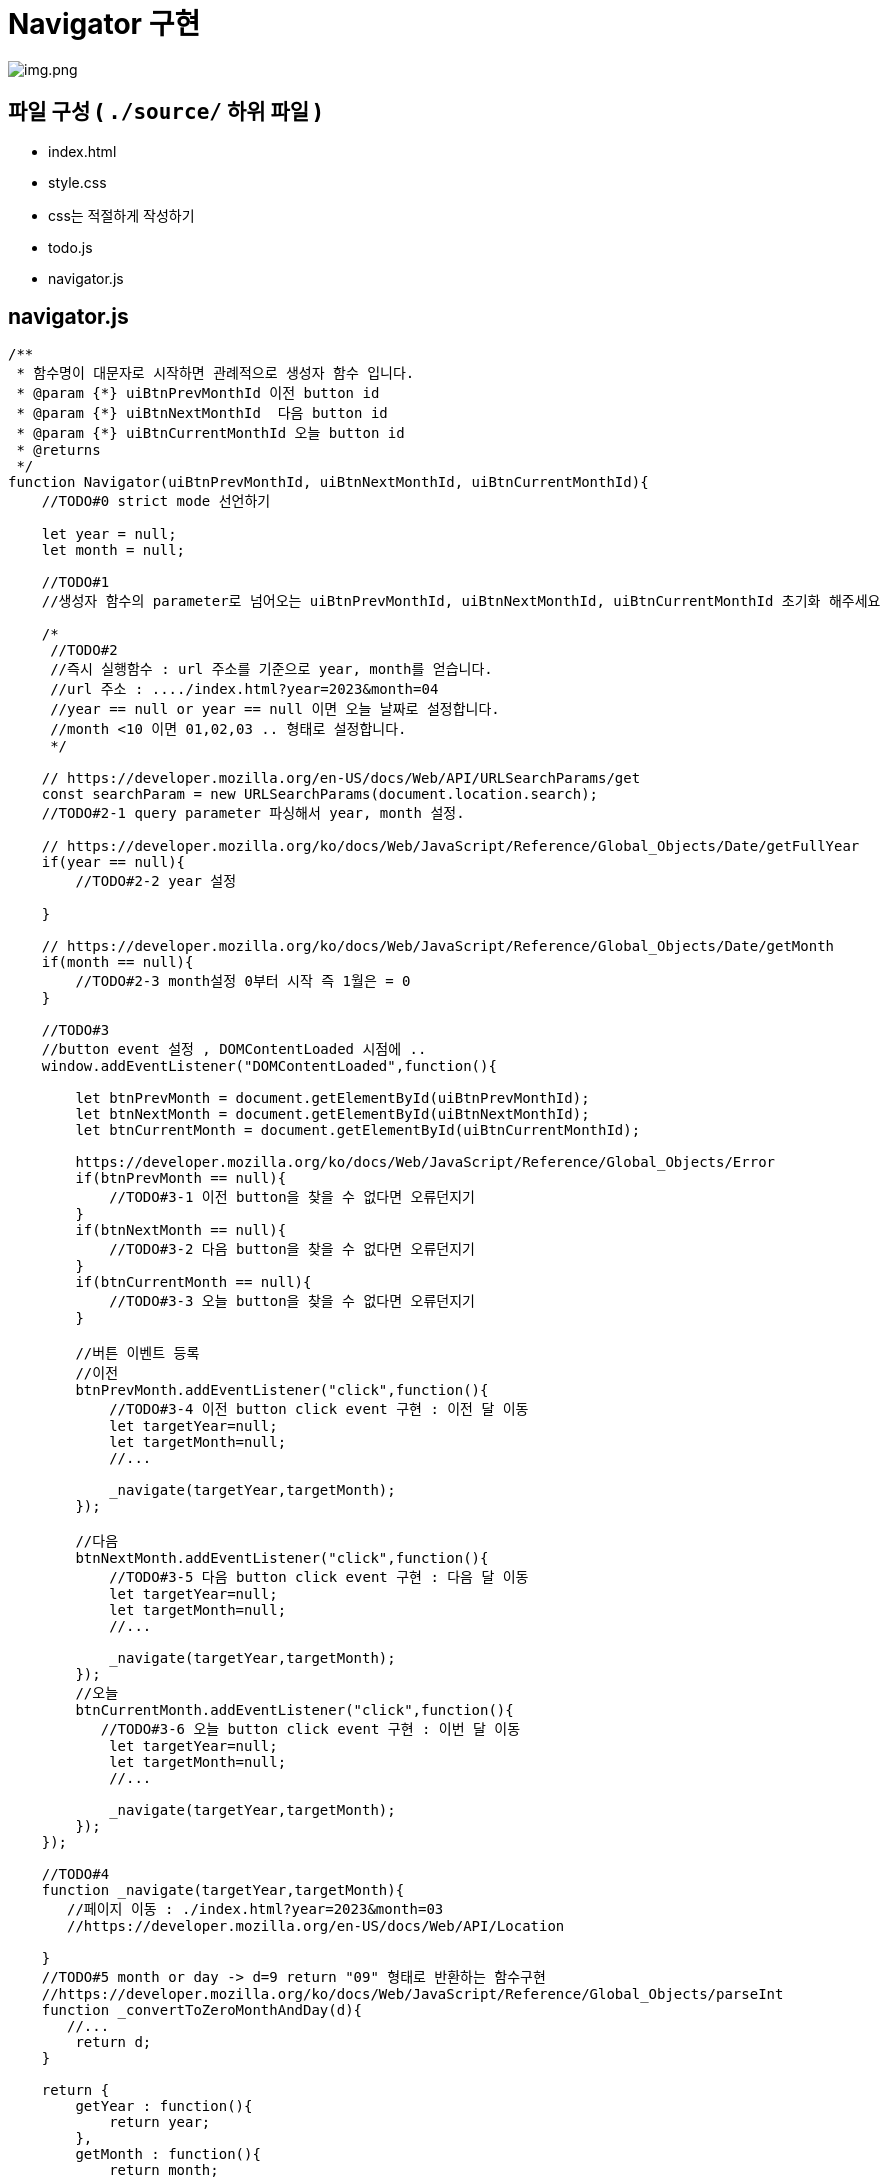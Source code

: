 = Navigator 구현

image:./images/img.png[img.png]

== 파일 구성 ( `./source/` 하위 파일 )

* index.html
* style.css
* css는 적절하게 작성하기
* todo.js
* navigator.js

== navigator.js

[source,js]
----
/**
 * 함수명이 대문자로 시작하면 관례적으로 생성자 함수 입니다.
 * @param {*} uiBtnPrevMonthId 이전 button id
 * @param {*} uiBtnNextMonthId  다음 button id
 * @param {*} uiBtnCurrentMonthId 오늘 button id
 * @returns 
 */
function Navigator(uiBtnPrevMonthId, uiBtnNextMonthId, uiBtnCurrentMonthId){
    //TODO#0 strict mode 선언하기

    let year = null;
    let month = null;

    //TODO#1
    //생성자 함수의 parameter로 넘어오는 uiBtnPrevMonthId, uiBtnNextMonthId, uiBtnCurrentMonthId 초기화 해주세요

    /*
     //TODO#2
     //즉시 실행함수 : url 주소를 기준으로 year, month를 얻습니다.
     //url 주소 : ..../index.html?year=2023&month=04
     //year == null or year == null 이면 오늘 날짜로 설정합니다.
     //month <10 이면 01,02,03 .. 형태로 설정합니다.
     */

    // https://developer.mozilla.org/en-US/docs/Web/API/URLSearchParams/get
    const searchParam = new URLSearchParams(document.location.search);
    //TODO#2-1 query parameter 파싱해서 year, month 설정.

    // https://developer.mozilla.org/ko/docs/Web/JavaScript/Reference/Global_Objects/Date/getFullYear
    if(year == null){
        //TODO#2-2 year 설정

    }

    // https://developer.mozilla.org/ko/docs/Web/JavaScript/Reference/Global_Objects/Date/getMonth
    if(month == null){
        //TODO#2-3 month설정 0부터 시작 즉 1월은 = 0
    }

    //TODO#3
    //button event 설정 , DOMContentLoaded 시점에 ..
    window.addEventListener("DOMContentLoaded",function(){

        let btnPrevMonth = document.getElementById(uiBtnPrevMonthId);
        let btnNextMonth = document.getElementById(uiBtnNextMonthId);
        let btnCurrentMonth = document.getElementById(uiBtnCurrentMonthId);

        https://developer.mozilla.org/ko/docs/Web/JavaScript/Reference/Global_Objects/Error
        if(btnPrevMonth == null){
            //TODO#3-1 이전 button을 찾을 수 없다면 오류던지기
        }
        if(btnNextMonth == null){
            //TODO#3-2 다음 button을 찾을 수 없다면 오류던지기
        }
        if(btnCurrentMonth == null){
            //TODO#3-3 오늘 button을 찾을 수 없다면 오류던지기
        }

        //버튼 이벤트 등록
        //이전
        btnPrevMonth.addEventListener("click",function(){
            //TODO#3-4 이전 button click event 구현 : 이전 달 이동
            let targetYear=null;
            let targetMonth=null;
            //...

            _navigate(targetYear,targetMonth);
        });

        //다음
        btnNextMonth.addEventListener("click",function(){
            //TODO#3-5 다음 button click event 구현 : 다음 달 이동
            let targetYear=null;
            let targetMonth=null;
            //...

            _navigate(targetYear,targetMonth);
        });
        //오늘
        btnCurrentMonth.addEventListener("click",function(){
           //TODO#3-6 오늘 button click event 구현 : 이번 달 이동
            let targetYear=null;
            let targetMonth=null;
            //...

            _navigate(targetYear,targetMonth);
        });
    });

    //TODO#4
    function _navigate(targetYear,targetMonth){
       //페이지 이동 : ./index.html?year=2023&month=03
       //https://developer.mozilla.org/en-US/docs/Web/API/Location

    }
    //TODO#5 month or day -> d=9 return "09" 형태로 반환하는 함수구현
    //https://developer.mozilla.org/ko/docs/Web/JavaScript/Reference/Global_Objects/parseInt
    function _convertToZeroMonthAndDay(d){
       //...
        return d;
    }

    return {
        getYear : function(){
            return year;
        },
        getMonth : function(){
            return month;
        },
        convertToZeroMonthAndDay : function(d){
            return _convertToZeroMonthAndDay(d);
        }
    }

}

----

== parameters

* url은 다음과 같은 형태로 구성됩니다.
** year : 년
** month : 월

----
./index.html?year=2023&month=03
----

* query parameter 관련해서는 URLSearchParams api를 참고 합니다.
** https://developer.mozilla.org/en-US/docs/Web/API/URLSearchParams/get
* parameter가 존재하지 않는다면 다음과 같이 설정합니다.
** year : now year
*** https://developer.mozilla.org/ko/docs/Web/JavaScript/Reference/Global_Objects/Date/getFullYear
** month : now month
*** https://developer.mozilla.org/ko/docs/Web/JavaScript/Reference/Global_Objects/Date/getMonth